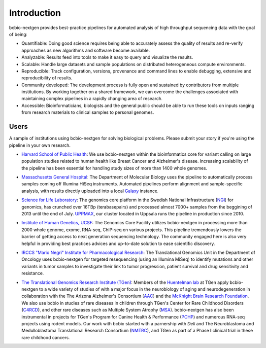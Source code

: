 Introduction
------------

bcbio-nextgen provides best-practice pipelines for automated analysis
of high throughput sequencing data with the goal of being:

- Quantifiable: Doing good science requires being able to accurately
  assess the quality of results and re-verify approaches as new
  algorithms and software become available.

- Analyzable: Results feed into tools to make it easy to query and
  visualize the results.

- Scalable: Handle large datasets and sample populations on distributed
  heterogeneous compute environments.

- Reproducible: Track configuration, versions, provenance and command
  lines to enable debugging, extensive and reproducibility of results.

- Community developed: The development process is fully open and
  sustained by contributors from multiple institutions. By working
  together on a shared framework, we can overcome the challenges
  associated with maintaining complex pipelines in a rapidly changing
  area of research.

- Accessible: Bioinformaticians, biologists and the general public
  should be able to run these tools on inputs ranging from research
  materials to clinical samples to personal genomes.

Users
=====

A sample of institutions using bcbio-nextgen for solving biological
problems. Please submit your story if you're using the pipeline in
your own research.

- `Harvard School of Public Health`_: We use bcbio-nextgen within the
  bioinformatics core for variant calling on large population studies
  related to human health like Breast Cancer and Alzheimer's disease.
  Increasing scalability of the pipeline has been essential for
  handling study sizes of more than 1400 whole genomes.

.. _Harvard School of Public Health: http://compbio.sph.harvard.edu/chb/

- `Massachusetts General Hospital`_: The Department of Molecular
  Biology uses the pipeline to automatically process samples coming
  off Illumina HiSeq instruments. Automated pipelines perform
  alignment and sample-specific analysis, with results directly
  uploaded into a local `Galaxy`_ instance.

.. _Massachusetts General Hospital: http://molbio.mgh.harvard.edu/
.. _Galaxy: http://galaxyproject.org/

- `Science for Life Laboratory`_: The genomics core platform in
  the Swedish National Infrastructure (`NGI`_) for genomics, has crunched
  over 16TBp (terabasepairs) and processed almost 7000+ samples
  from the beggining of 2013 until the end of July. `UPPMAX`_, our
  cluster located in Uppsala runs the pipeline in production since 2010.

.. _Science for Life Laboratory: http://scilifelab.se/
.. _NGI: https://portal.scilifelab.se/genomics/
.. _UPPMAX: http://www.uppmax.uu.se/uppnex

- `Institute of Human Genetics, UCSF`_: The Genomics Core Facility
  utilizes bcbio-nextgen in processing more than 2000 whole genome,
  exome, RNA-seq, ChIP-seq on various projects. This pipeline
  tremendously lowers the barrier of getting access to next generation
  sequencing technology. The community engaged here is also very
  helpful in providing best practices advices and up-to-date solution
  to ease scientific discovery.

.. _Institute of Human Genetics, UCSF: http://humangenetics.ucsf.edu/

- `IRCCS "Mario Negri" Institute for Pharmacological Research`_:
  The Translational Genomics Unit in the Department of Oncology uses
  bcbio-nextgen for targeted resequencing (using an Illumina MiSeq) to
  identify mutations and other variants in tumor samples to
  investigate their link to tumor progression, patient survival and
  drug sensitivity and resistance.

.. _IRCCS "Mario Negri" Institute for Pharmacological Research: http://www.marionegri.it

- `The Translational Genomics Research Institute (TGen)`_: 
  Members of the `Huentelman lab`_ at TGen apply bcbio-nextgen to a wide 
  variety of studies of with a major focus in the neurobiology of aging 
  and neurodegeneration in collaboration with the The Arizona Alzheimer's Consortium (`AAC`_)
  and  the `McKnight Brain Research Foundation`_.
  We also use bcbio in studies of rare diseases in children through TGen's 
  Center for Rare Childhood Disorders (`C4RCD`_),  and other rare diseases such as 
  Multiple System Atrophy (`MSA`_). bcbio-nextgen has also been instrumental in 
  projects for TGen's Program for Canine Health & Performance (`PCHP`_) 
  and numerous RNA-seq projects using rodent models. Our work with bcbio 
  started with a parnership with `Dell` and The Neuroblastoma and 
  Medulloblastoma Translational Research Consortium (`NMTRC`_), 
  and TGen as part of a Phase I clinical trial in these rare childhood cancers.

.. _The Translational Genomics Research Institute (TGen): http://www.tgen.org
.. _Huentelman lab: http://www.tgen.org/research/research-faculty/matt-huentelman.aspx
.. _AAC: http://www.azalz.org
.. _McKnight Brain Research Foundation: http://tmbrf.org  
.. _C4RCD: http://www.c4rcd.org
.. _MSA: http://www.tgen.org/research/multiple-system-atrophy-(msa)-research-registry.aspx
.. _PCHP: http://www.tgen.org/research/canine-health-performance.aspx
.. _Dell: http://www.dell.com/learn/us/en/70/healthcare
.. _NMTRC: http://nmtrc.org/about
   
